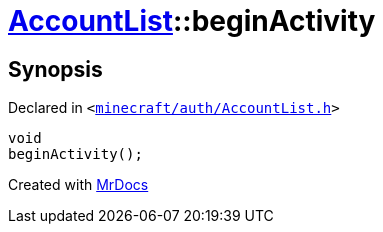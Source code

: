 [#AccountList-beginActivity]
= xref:AccountList.adoc[AccountList]::beginActivity
:relfileprefix: ../
:mrdocs:


== Synopsis

Declared in `&lt;https://github.com/PrismLauncher/PrismLauncher/blob/develop/launcher/minecraft/auth/AccountList.h#L110[minecraft&sol;auth&sol;AccountList&period;h]&gt;`

[source,cpp,subs="verbatim,replacements,macros,-callouts"]
----
void
beginActivity();
----



[.small]#Created with https://www.mrdocs.com[MrDocs]#
